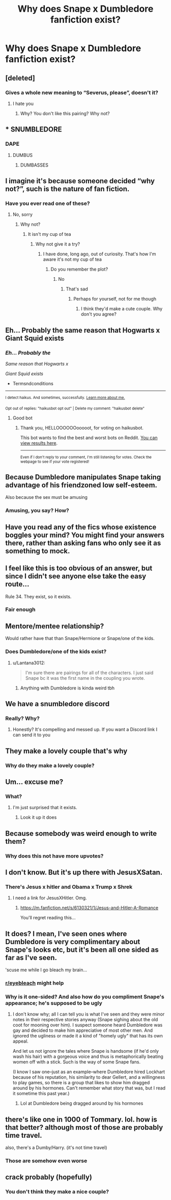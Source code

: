 #+TITLE: Why does Snape x Dumbledore fanfiction exist?

* Why does Snape x Dumbledore fanfiction exist?
:PROPERTIES:
:Author: wnlm
:Score: 5
:DateUnix: 1609397796.0
:DateShort: 2020-Dec-31
:FlairText: Discussion
:END:

** [deleted]
:PROPERTIES:
:Score: 15
:DateUnix: 1609399515.0
:DateShort: 2020-Dec-31
:END:

*** Gives a whole new meaning to “Severus, please”, doesn't it?
:PROPERTIES:
:Author: wnlm
:Score: 26
:DateUnix: 1609399830.0
:DateShort: 2020-Dec-31
:END:

**** I hate you
:PROPERTIES:
:Author: HELLOOOOOOooooot
:Score: 9
:DateUnix: 1609421141.0
:DateShort: 2020-Dec-31
:END:

***** Why? You don't like this pairing? Why not?
:PROPERTIES:
:Author: wnlm
:Score: 2
:DateUnix: 1609432469.0
:DateShort: 2020-Dec-31
:END:


** * SNUMBLEDORE
  :PROPERTIES:
  :CUSTOM_ID: snumbledore
  :END:
:PROPERTIES:
:Score: 14
:DateUnix: 1609408116.0
:DateShort: 2020-Dec-31
:END:

*** DAPE
:PROPERTIES:
:Author: PotatoBro42069
:Score: 12
:DateUnix: 1609411375.0
:DateShort: 2020-Dec-31
:END:

**** DUMBUS
:PROPERTIES:
:Author: nyajinsky
:Score: 7
:DateUnix: 1609426753.0
:DateShort: 2020-Dec-31
:END:

***** DUMBASSES
:PROPERTIES:
:Author: PotatoBro42069
:Score: 4
:DateUnix: 1609439108.0
:DateShort: 2020-Dec-31
:END:


** I imagine it's because someone decided “why not?”, such is the nature of fan fiction.
:PROPERTIES:
:Author: Mishcl
:Score: 11
:DateUnix: 1609404172.0
:DateShort: 2020-Dec-31
:END:

*** Have you ever read one of these?
:PROPERTIES:
:Author: wnlm
:Score: 0
:DateUnix: 1609431217.0
:DateShort: 2020-Dec-31
:END:

**** No, sorry
:PROPERTIES:
:Author: Mishcl
:Score: 2
:DateUnix: 1609435405.0
:DateShort: 2020-Dec-31
:END:

***** Why not?
:PROPERTIES:
:Author: wnlm
:Score: 1
:DateUnix: 1609437803.0
:DateShort: 2020-Dec-31
:END:

****** It isn't my cup of tea
:PROPERTIES:
:Author: Mishcl
:Score: 3
:DateUnix: 1609443141.0
:DateShort: 2020-Dec-31
:END:

******* Why not give it a try?
:PROPERTIES:
:Author: wnlm
:Score: 1
:DateUnix: 1609448919.0
:DateShort: 2021-Jan-01
:END:

******** I have done, long ago, out of curiosity. That's how I'm aware it's not my cup of tea
:PROPERTIES:
:Author: Mishcl
:Score: 2
:DateUnix: 1609449315.0
:DateShort: 2021-Jan-01
:END:

********* Do you remember the plot?
:PROPERTIES:
:Author: wnlm
:Score: 2
:DateUnix: 1609449336.0
:DateShort: 2021-Jan-01
:END:

********** No
:PROPERTIES:
:Author: Mishcl
:Score: 2
:DateUnix: 1609449374.0
:DateShort: 2021-Jan-01
:END:

*********** That's sad
:PROPERTIES:
:Author: wnlm
:Score: 1
:DateUnix: 1609449389.0
:DateShort: 2021-Jan-01
:END:

************ Perhaps for yourself, not for me though
:PROPERTIES:
:Author: Mishcl
:Score: 2
:DateUnix: 1609449453.0
:DateShort: 2021-Jan-01
:END:

************* I think they'd make a cute couple. Why don't you agree?
:PROPERTIES:
:Author: wnlm
:Score: 0
:DateUnix: 1609449778.0
:DateShort: 2021-Jan-01
:END:


** Eh... Probably the same reason that Hogwarts x Giant Squid exists
:PROPERTIES:
:Author: Termsndconditions
:Score: 11
:DateUnix: 1609406745.0
:DateShort: 2020-Dec-31
:END:

*** /Eh... Probably the/

/Same reason that Hogwarts x/

/Giant Squid exists/

- Termsndconditions

--------------

^{I detect haikus. And sometimes, successfully.} ^{[[https://www.reddit.com/r/haikusbot/][Learn more about me.]]}

^{Opt out of replies: "haikusbot opt out" | Delete my comment: "haikusbot delete"}
:PROPERTIES:
:Author: haikusbot
:Score: 13
:DateUnix: 1609406757.0
:DateShort: 2020-Dec-31
:END:

**** Good bot
:PROPERTIES:
:Author: HELLOOOOOOooooot
:Score: 2
:DateUnix: 1609421166.0
:DateShort: 2020-Dec-31
:END:

***** Thank you, HELLOOOOOOooooot, for voting on haikusbot.

This bot wants to find the best and worst bots on Reddit. [[https://botrank.pastimes.eu/][You can view results here]].

--------------

^{Even if I don't reply to your comment, I'm still listening for votes. Check the webpage to see if your vote registered!}
:PROPERTIES:
:Author: B0tRank
:Score: 1
:DateUnix: 1609421179.0
:DateShort: 2020-Dec-31
:END:


** Because Dumbledore manipulates Snape taking advantage of his friendzoned low self-esteem.

Also because the sex must be amusing
:PROPERTIES:
:Author: Jon_Riptide
:Score: 5
:DateUnix: 1609432262.0
:DateShort: 2020-Dec-31
:END:

*** Amusing, you say? How?
:PROPERTIES:
:Author: wnlm
:Score: 1
:DateUnix: 1609437520.0
:DateShort: 2020-Dec-31
:END:


** Have you read any of the fics whose existence boggles your mind? You might find your answers there, rather than asking fans who only see it as something to mock.
:PROPERTIES:
:Author: beta_reader
:Score: 3
:DateUnix: 1609443985.0
:DateShort: 2020-Dec-31
:END:


** I feel like this is too obvious of an answer, but since I didn't see anyone else take the easy route...

Rule 34. They exist, so it exists.
:PROPERTIES:
:Author: vichan
:Score: 3
:DateUnix: 1609460114.0
:DateShort: 2021-Jan-01
:END:

*** Fair enough
:PROPERTIES:
:Author: wnlm
:Score: 2
:DateUnix: 1609460150.0
:DateShort: 2021-Jan-01
:END:


** Mentore/mentee relationship?

Would rather have that than Snape/Hermione or Snape/one of the kids.
:PROPERTIES:
:Author: Lantana3012
:Score: 3
:DateUnix: 1609461314.0
:DateShort: 2021-Jan-01
:END:

*** Does Dumbledore/one of the kids exist?
:PROPERTIES:
:Author: wnlm
:Score: 2
:DateUnix: 1609462372.0
:DateShort: 2021-Jan-01
:END:

**** u/Lantana3012:
#+begin_quote
  I'm sure there are pairings for all of the characters. I just said Snape bc it was the first name in the coupling you wrote.
#+end_quote
:PROPERTIES:
:Author: Lantana3012
:Score: 2
:DateUnix: 1609462714.0
:DateShort: 2021-Jan-01
:END:

***** Anything with Dumbledore is kinda weird tbh
:PROPERTIES:
:Author: wnlm
:Score: 3
:DateUnix: 1609462763.0
:DateShort: 2021-Jan-01
:END:


** We have a snumbledore discord
:PROPERTIES:
:Author: Redhotlipstik
:Score: 3
:DateUnix: 1609468605.0
:DateShort: 2021-Jan-01
:END:

*** Really? Why?
:PROPERTIES:
:Author: wnlm
:Score: 3
:DateUnix: 1609468747.0
:DateShort: 2021-Jan-01
:END:

**** Honestly? It's compelling and messed up. If you want a Discord link I can send it to you
:PROPERTIES:
:Author: Redhotlipstik
:Score: 3
:DateUnix: 1609469013.0
:DateShort: 2021-Jan-01
:END:


** They make a lovely couple that's why
:PROPERTIES:
:Author: WhistlingBanshee
:Score: 5
:DateUnix: 1609416719.0
:DateShort: 2020-Dec-31
:END:

*** Why do they make a lovely couple?
:PROPERTIES:
:Author: wnlm
:Score: 1
:DateUnix: 1609432333.0
:DateShort: 2020-Dec-31
:END:


** Um... excuse me?
:PROPERTIES:
:Author: 4143636
:Score: 4
:DateUnix: 1609436682.0
:DateShort: 2020-Dec-31
:END:

*** What?
:PROPERTIES:
:Author: wnlm
:Score: 3
:DateUnix: 1609438543.0
:DateShort: 2020-Dec-31
:END:

**** I'm just surprised that it exists.
:PROPERTIES:
:Author: 4143636
:Score: 3
:DateUnix: 1609441815.0
:DateShort: 2020-Dec-31
:END:

***** Look it up it does
:PROPERTIES:
:Author: wnlm
:Score: 2
:DateUnix: 1609448903.0
:DateShort: 2021-Jan-01
:END:


** Because somebody was weird enough to write them?
:PROPERTIES:
:Author: ceplma
:Score: 4
:DateUnix: 1609405406.0
:DateShort: 2020-Dec-31
:END:

*** Why does this not have more upvotes?
:PROPERTIES:
:Author: 4143636
:Score: 2
:DateUnix: 1609441843.0
:DateShort: 2020-Dec-31
:END:


** I don't know. But it's up there with JesusXSatan.
:PROPERTIES:
:Author: shiju333
:Score: 2
:DateUnix: 1609398590.0
:DateShort: 2020-Dec-31
:END:

*** There's Jesus x hitler and Obama x Trump x Shrek
:PROPERTIES:
:Author: Frosty_Potato_55
:Score: 4
:DateUnix: 1609406628.0
:DateShort: 2020-Dec-31
:END:

**** I need a link for JesusXHitler. Omg.
:PROPERTIES:
:Author: shiju333
:Score: 1
:DateUnix: 1609425880.0
:DateShort: 2020-Dec-31
:END:

***** [[https://m.fanfiction.net/s/6130321/1/Jesus-and-Hitler-A-Romance]]

You'll regret reading this...
:PROPERTIES:
:Author: Frosty_Potato_55
:Score: 1
:DateUnix: 1609464099.0
:DateShort: 2021-Jan-01
:END:


** It does? I mean, I've seen ones where Dumbledore is very complimentary about Snape's looks etc, but it's been all one sided as far as I've seen.

'scuse me while I go bleach my brain...
:PROPERTIES:
:Author: amethyst_lover
:Score: 2
:DateUnix: 1609403104.0
:DateShort: 2020-Dec-31
:END:

*** [[/r/eyebleach][r/eyebleach]] might help
:PROPERTIES:
:Author: Glitched-Quill
:Score: 2
:DateUnix: 1609443822.0
:DateShort: 2020-Dec-31
:END:


*** Why is it one-sided? And also how do you compliment Snape's appearance; he's supposed to be ugly
:PROPERTIES:
:Author: wnlm
:Score: 1
:DateUnix: 1609431199.0
:DateShort: 2020-Dec-31
:END:

**** I don't know why; all I can tell you is what I've seen and they were minor notes in their respective stories anyway (Snape sighing about the old coot for mooning over him). I suspect someone heard Dumbledore was gay and decided to make him appreciative of most other men. And ignored the ugliness or made it a kind of "homely ugly" that has its own appeal.

And let us not ignore the tales where Snape is handsome (if he'd only wash his hair) with a gorgeous voice and thus is metaphorically beating women off with a stick. Such is the way of some Snape fans.

(I know I saw one--just as an example--where Dumbledore hired Lockhart because of his reputation, his similarity to dear Gellert, and a willingness to play games, so there is a group that likes to show him dragged around by his hormones. Can't remember what story that was, but I read it sometime this past year.)
:PROPERTIES:
:Author: amethyst_lover
:Score: 2
:DateUnix: 1609440933.0
:DateShort: 2020-Dec-31
:END:

***** Lol at Dumbledore being dragged around by his hormones
:PROPERTIES:
:Author: wnlm
:Score: 2
:DateUnix: 1609448845.0
:DateShort: 2021-Jan-01
:END:


** there's like one in 1000 of Tommary. lol. how is that better? although most of those are probably time travel.

also, there's a Dumby/Harry. (it's not time travel)
:PROPERTIES:
:Author: nyajinsky
:Score: 2
:DateUnix: 1609426792.0
:DateShort: 2020-Dec-31
:END:

*** Those are somehow even worse
:PROPERTIES:
:Author: wnlm
:Score: 2
:DateUnix: 1609433662.0
:DateShort: 2020-Dec-31
:END:


** crack probably (hopefully)
:PROPERTIES:
:Author: LilyPotter123
:Score: 1
:DateUnix: 1609429379.0
:DateShort: 2020-Dec-31
:END:

*** You don't think they make a nice couple?
:PROPERTIES:
:Author: wnlm
:Score: 1
:DateUnix: 1609433770.0
:DateShort: 2020-Dec-31
:END:
